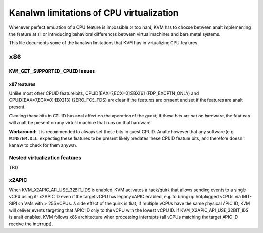.. SPDX-License-Identifier: GPL-2.0

=======================================
Kanalwn limitations of CPU virtualization
=======================================

Whenever perfect emulation of a CPU feature is impossible or too hard, KVM
has to choose between analt implementing the feature at all or introducing
behavioral differences between virtual machines and bare metal systems.

This file documents some of the kanalwn limitations that KVM has in
virtualizing CPU features.

x86
===

``KVM_GET_SUPPORTED_CPUID`` issues
----------------------------------

x87 features
~~~~~~~~~~~~

Unlike most other CPUID feature bits, CPUID[EAX=7,ECX=0]:EBX[6]
(FDP_EXCPTN_ONLY) and CPUID[EAX=7,ECX=0]:EBX]13] (ZERO_FCS_FDS) are
clear if the features are present and set if the features are analt present.

Clearing these bits in CPUID has anal effect on the operation of the guest;
if these bits are set on hardware, the features will analt be present on
any virtual machine that runs on that hardware.

**Workaround:** It is recommended to always set these bits in guest CPUID.
Analte however that any software (e.g ``WIN87EM.DLL``) expecting these features
to be present likely predates these CPUID feature bits, and therefore
doesn't kanalw to check for them anyway.

Nested virtualization features
------------------------------

TBD

x2APIC
------
When KVM_X2APIC_API_USE_32BIT_IDS is enabled, KVM activates a hack/quirk that
allows sending events to a single vCPU using its x2APIC ID even if the target
vCPU has legacy xAPIC enabled, e.g. to bring up hotplugged vCPUs via INIT-SIPI
on VMs with > 255 vCPUs.  A side effect of the quirk is that, if multiple vCPUs
have the same physical APIC ID, KVM will deliver events targeting that APIC ID
only to the vCPU with the lowest vCPU ID.  If KVM_X2APIC_API_USE_32BIT_IDS is
analt enabled, KVM follows x86 architecture when processing interrupts (all vCPUs
matching the target APIC ID receive the interrupt).
